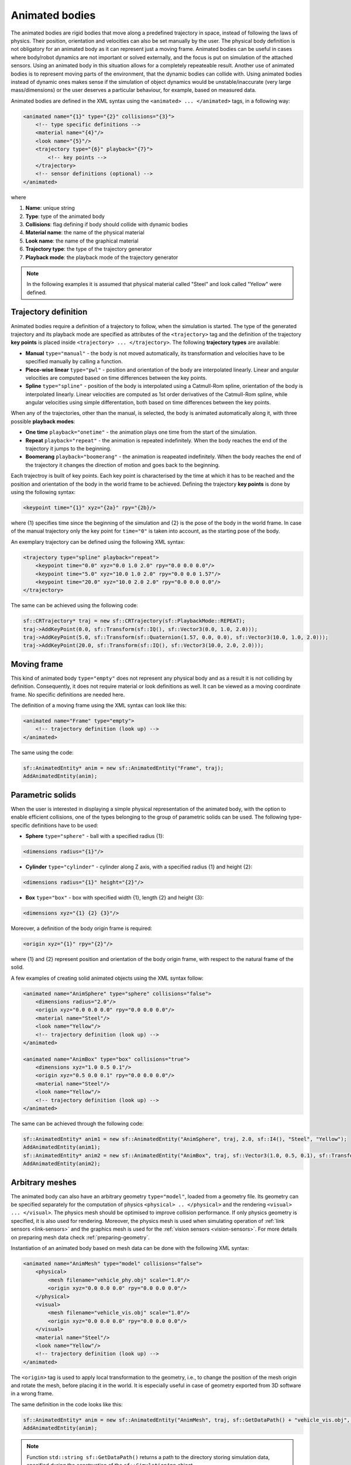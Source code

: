 .. _animated-bodies:

===============
Animated bodies
===============

The animated bodies are rigid bodies that move along a predefined trajectory in space, instead of following the laws of physics. Their position, orientation and velocities can also be set manually by the user. The physical body definition is not obligatory for an animated body as it can represent just a moving frame. Animated bodies can be useful in cases where body/robot dynamics are not important or solved externally, and the focus is put on simulation of the attached sensors. Using an animated body in this situation allows for a completely repeateable result. Another use of animated bodies is to represent moving parts of the environment, that the dynamic bodies can collide with. Using animated bodies instead of dynamic ones makes sense if the simulation of object dynamics would be unstable/inaccurate (very large mass/dimensions) or the user deserves a particular behaviour, for example, based on measured data. 

Animated bodies are defined in the XML syntax using the ``<animated> ... </animated>`` tags, in a following way:

.. code-block:: xml

    <animated name="{1}" type="{2}" collisions="{3}">
        <!-- type specific definitions -->
        <material name="{4}"/>
        <look name="{5}"/>
        <trajectory type="{6}" playback="{7}">
            <!-- key points -->
        </trajectory>
        <!-- sensor definitions (optional) -->
    </animated>

where

1) **Name**: unique string

2) **Type**: type of the animated body

3) **Collisions**: flag defining if body should collide with dynamic bodies

4) **Material name**: the name of the physical material

5) **Look name**: the name of the graphical material

6) **Trajectory type**: the type of the trajectory generator

7) **Playback mode**: the playback mode of the trajectory generator

.. note:: 

    In the following examples it is assumed that physical material called "Steel" and look called "Yellow" were defined.

Trajectory definition
=====================

Animated bodies require a definition of a trajectory to follow, when the simulation is started. The type of the generated trajectory and its playback mode are specified as attributes of the ``<trajectory>`` tag and the definition of the trajectory **key points** is placed inside ``<trajectory> ... </trajectory>``. The following **trajectory types** are available:

- **Manual** ``type="manual"`` - the body is not moved automatically, its transformation and velocities have to be specified manually by calling a function.

- **Piece-wise linear** ``type="pwl"`` - position and orientation of the body are interpolated linearly. Linear and angular velocities are computed based on time differences between the key points.

- **Spline** ``type="spline"`` - position of the body is interpolated using a Catmull-Rom spline, orientation of the body is interpolated linearly. Linear velocities are computed as 1st order derivatives of the Catmull-Rom spline, while angular velocities using simple differentation, both based on time differences between the key points.

When any of the trajectories, other than the manual, is selected, the body is animated automatically along it, with three possible **playback modes**:

- **One time** ``playback="onetime"`` - the animation plays one time from the start of the simulation.

- **Repeat** ``playback="repeat"`` - the animation is repeated indefinitely. When the body reaches the end of the trajectory it jumps to the beginning.

- **Boomerang** ``playback="boomerang"`` - the animation is reapeated indefinitely. When the body reaches the end of the trajectory it changes the direction of motion and goes back to the beginning.

Each trajectroy is built of key points. Each key point is characterised by the time at which it has to be reached and the position and orientation of the body in the world frame to be achieved. Defining the trajectory **key points** is done by using the following syntax:

.. code-block:: xml

    <keypoint time="{1}" xyz="{2a}" rpy="{2b}/>

where {1} specifies time since the beginning of the simulation and {2} is the pose of the body in the world frame. In case of the manual trajectory only the key point for ``time="0"`` is taken into account, as the starting pose of the body.

An exemplary trajectory can be defined using the following XML syntax:

.. code-block:: xml

    <trajectory type="spline" playback="repeat">
        <keypoint time="0.0" xyz="0.0 1.0 2.0" rpy="0.0 0.0 0.0"/>
        <keypoint time="5.0" xyz="10.0 1.0 2.0" rpy="0.0 0.0 1.57"/>
        <keypoint time="20.0" xyz="10.0 2.0 2.0" rpy="0.0 0.0 0.0"/>
    </trajectory>

The same can be achieved using the following code:

.. code-block:: cpp

    sf::CRTrajectory* traj = new sf::CRTrajectory(sf::PlaybackMode::REPEAT);
    traj->AddKeyPoint(0.0, sf::Transform(sf::IQ(), sf::Vector3(0.0, 1.0, 2.0)));
    traj->AddKeyPoint(5.0, sf::Transform(sf::Quaternion(1.57, 0.0, 0.0), sf::Vector3(10.0, 1.0, 2.0)));
    traj->AddKeyPoint(20.0, sf::Transform(sf::IQ(), sf::Vector3(10.0, 2.0, 2.0)));

Moving frame
============

This kind of animated body ``type="empty"`` does not represent any physical body and as a result it is not colliding by definition. Consequently, it does not require material or look definitions as well. It can be viewed as a moving coordinate frame. No specific definitions are needed here.

The definition of a moving frame using the XML syntax can look like this:

.. code-block:: xml

    <animated name="Frame" type="empty">
        <!-- trajectory definition (look up) -->
    </animated>

The same using the code:

.. code-block:: cpp

    sf::AnimatedEntity* anim = new sf::AnimatedEntity("Frame", traj);
    AddAnimatedEntity(anim);

Parametric solids
=================

When the user is interested in displaying a simple physical representation of the animated body, with the option to enable efficient collisions, one of the types belonging to the group of parametric solids can be used. The following type-specific definitions have to be used:

- **Sphere** ``type="sphere"`` - ball with a specified radius {1}:
 
.. code-block:: xml
  
    <dimensions radius="{1}"/>

- **Cylinder** ``type="cylinder"`` - cylinder along Z axis, with a specified radius {1} and height {2}:

.. code-block:: xml

    <dimensions radius="{1}" height="{2}"/>

- **Box** ``type="box"`` - box with specified width {1}, length {2} and height {3}: 

.. code-block:: xml
    
    <dimensions xyz="{1} {2} {3}"/>

Moreover, a definition of the body origin frame is required:

.. code-block:: xml

    <origin xyz="{1}" rpy="{2}"/>

where {1} and {2} represent position and orientation of the body origin frame, with respect to the natural frame of the solid.

A few examples of creating solid animated objects using the XML syntax follow:

.. code-block:: xml

    <animated name="AnimSphere" type="sphere" collisions="false">
        <dimensions radius="2.0"/>
        <origin xyz="0.0 0.0 0.0" rpy="0.0 0.0 0.0"/>
        <material name="Steel"/>
        <look name="Yellow"/>
        <!-- trajectory definition (look up) -->
    </animated>

    <animated name="AnimBox" type="box" collisions="true">
        <dimensions xyz="1.0 0.5 0.1"/>
        <origin xyz="0.5 0.0 0.1" rpy="0.0 0.0 0.0"/>
        <material name="Steel"/>
        <look name="Yellow"/>
        <!-- trajectory definition (look up) -->
    </animated>

The same can be achieved through the following code:

.. code-block:: cpp

    sf::AnimatedEntity* anim1 = new sf::AnimatedEntity("AnimSphere", traj, 2.0, sf::I4(), "Steel", "Yellow");
    AddAnimatedEntity(anim1);
    sf::AnimatedEntity* anim2 = new sf::AnimatedEntity("AnimBox", traj, sf::Vector3(1.0, 0.5, 0.1), sf::Transform(sf::IQ(), sf::Vector3(0.5, 0.0, 0.1)), "Steel", "Yellow", true);
    AddAnimatedEntity(anim2);

Arbitrary meshes
================

The animated body can also have an arbitrary geometry ``type="model"``, loaded from a geometry file. Its geometry can be specified separately for the computation of physics ``<physical> .. </physical>`` and the rendering ``<visual> ... </visual>``. The physics mesh should be optimised to improve collision performance.  If only physics geometry is specified, it is also used for rendering. Moreover, the physics mesh is used when simulating operation of :ref:`link sensors <link-sensors>` and the graphics mesh is used for the :ref:`vision sensors <vision-sensors>`. For more details on preparing mesh data check :ref:`preparing-geometry`.

Instantiation of an animated body based on mesh data can be done with the following XML syntax:

.. code-block:: xml

    <animated name="AnimMesh" type="model" collisions="false">
        <physical>
            <mesh filename="vehicle_phy.obj" scale="1.0"/>
            <origin xyz="0.0 0.0 0.0" rpy="0.0 0.0 0.0"/>
        </physical>
        <visual>
            <mesh filename="vehicle_vis.obj" scale="1.0"/>
            <origin xyz="0.0 0.0 0.0" rpy="0.0 0.0 0.0"/>
        </visual>
        <material name="Steel"/>
        <look name="Yellow"/>
        <!-- trajectory definition (look up) -->
    </animated>

The ``<origin>`` tag is used to apply local transformation to the geometry, i.e., to change the position of the mesh origin and rotate the mesh, before placing it in the world. It is especially useful in case of geometry exported from 3D software in a wrong frame.

The same definition in the code looks like this:

.. code-block:: cpp

    sf::AnimatedEntity* anim = new sf::AnimatedEntity("AnimMesh", traj, sf::GetDataPath() + "vehicle_vis.obj", 1.0, sf::I4(), sf::GetDataPath() + "vehicle_phy.obj", 1.0, sf::I4(), "Steel", "Yellow");
    AddAnimatedEntity(anim);

.. note::

    Function ``std::string sf::GetDataPath()`` returns a path to the directory storing simulation data, specified during the construction of the ``sf::SimulationApp`` object.